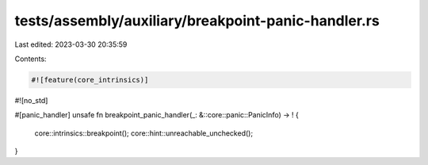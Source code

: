 tests/assembly/auxiliary/breakpoint-panic-handler.rs
====================================================

Last edited: 2023-03-30 20:35:59

Contents:

.. code-block:: rs

    #![feature(core_intrinsics)]
#![no_std]

#[panic_handler]
unsafe fn breakpoint_panic_handler(_: &::core::panic::PanicInfo) -> ! {
    core::intrinsics::breakpoint();
    core::hint::unreachable_unchecked();
}



